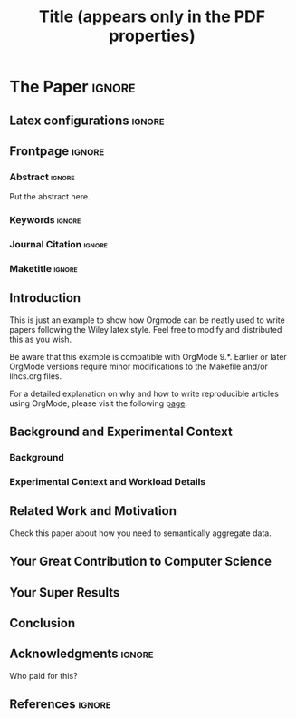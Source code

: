 # -*- coding: utf-8 -*-
# -*- mode: org -*-

#+TITLE: Title (appears only in the PDF properties)
#+AUTHOR: Lucas Mello Schnorr

#+STARTUP: overview indent
#+LANGUAGE: pt-br
#+OPTIONS: H:3 creator:nil timestamp:nil skip:nil toc:nil num:t ^:nil ~:~
#+OPTIONS: author:nil title:nil date:nil
#+TAGS: noexport(n) deprecated(d) ignore(i)
#+EXPORT_SELECT_TAGS: export
#+EXPORT_EXCLUDE_TAGS: noexport

#+LATEX_CLASS: WILEY
#+LATEX_CLASS_OPTIONS: [AMA,STIX1COL]
#+LATEX_HEADER: \usepackage[utf8]{inputenc}
#+LATEX_HEADER: \usepackage[T1]{fontenc}

# You need at least Org 9 and Emacs 24 to make this work.
# If you do, just type make (thanks Luka Stanisic for this).
# You'll also need to install texlive-publishers to get acmart.cls

* WILEY configuration for org export + ignore tag (Start Here)     :noexport:

#+begin_src emacs-lisp :results output :session :exports both
(add-to-list 'load-path ".")
(require 'ox-extra)
(ox-extras-activate '(ignore-headlines))
(add-to-list 'org-latex-classes
             '("WILEY"
               "\\documentclass{WileyNJD-v1}"
               ("\\section{%s}" . "\\section*{%s}")
               ("\\subsection{%s}" . "\\subsection*{%s}")
               ("\\subsubsection{%s}" . "\\subsubsection*{%s}")
               ("\\paragraph{%s}" . "\\paragraph*{%s}")
               ("\\subparagraph{%s}" . "\\subparagraph*{%s}")))
#+end_src

#+RESULTS:

* *The Paper*                                                       :ignore:
** Latex configurations                                             :ignore:
#+BEGIN_EXPORT latex
\articletype{Article Type}%
\received{TBD}%{26 April 2016}
\revised{TBD}%{6 June 2016}
\accepted{TBD}%{6 June 2016}
\raggedbottom
#+END_EXPORT
** Frontpage                                                        :ignore:
#+BEGIN_EXPORT latex
\title{This is the Real Title\protect\thanks{This is an example for title footnote.}}


\author[1]{Lucas Mello Schnorr*}

\author[2,3]{Author Two}

\author[3]{Author Three}

\authormark{MELLO SCHNORR \textsc{et al}}

\address[1]{\orgdiv{Graduate Program in Computer Science}, \orgname{Universidade Federal do Rio Grande do Sul}, \orgaddress{\state{Rio Grande do Sul}, \country{Brazil}}}

\address[2]{\orgdiv{Original Division}, \orgname{Original University}, \orgaddress{\state{State name}, \country{Country name}}}

\address[3]{\orgdiv{Original Division}, \orgname{Original University}, \orgaddress{\state{State name}, \country{Country name}}}

\corres{*Corresponding author name, This is sample corresponding address. \email{schnorr@inf.ufrgs.br}}

\presentaddress{This is sample for present address text this is sample for present address text}
#+END_EXPORT

*** Abstract                                                       :ignore:

#+LaTeX: \abstract[Summary]{

Put the abstract here.

#+LaTeX: }

*** Keywords                                                       :ignore:
#+BEGIN_EXPORT latex
\keywords{keyword1, keyword2, keyword3, keyword4}
#+END_EXPORT
*** Journal Citation                                               :ignore:
#+BEGIN_EXPORT latex
\jnlcitation{\cname{%
\author{Williams K.}, 
\author{B. Hoskins}, 
\author{R. Lee}, 
\author{G. Masato}, and 
\author{T. Woollings}} (\cyear{2016}), 
\ctitle{A regime analysis of Atlantic winter jet variability applied to evaluate HadGEM3-GC2}, \cjournal{Q.J.R. Meteorol. Soc.}, \cvol{2017;00:1--6}.}
#+END_EXPORT
*** Maketitle                                                      :ignore:
#+LaTeX: \maketitle
** Introduction

This is just an example to show how Orgmode\cite{orgmode} can be
neatly used to write papers following the Wiley latex style. Feel
free to modify and distributed this as you wish.

Be aware that this example is compatible with OrgMode 9.*. Earlier
or later OrgMode versions require minor modifications to the Makefile
and/or llncs.org files.

For a detailed explanation on why and how to write reproducible
articles using OrgMode, please visit the following [[https://github.com/alegrand/RR_webinars/blob/master/1_replicable_article_laboratory_notebook/index.org][page]].

** Background and Experimental Context
\label{sec.context}
*** Background
\label{sec.background}
*** Experimental Context and Workload Details
\label{sec.setup}
** Related Work and Motivation
\label{sec.relatedwork}

Check this paper\cite{schnorr2013visualizing} about how you need to
semantically aggregate data.

** Your Great Contribution to Computer Science
\label{sec.proposal}
** Your Super Results
** Conclusion
** Acknowledgments                                                  :ignore:

#+LATEX:\section*{Acknowledgements}

Who paid for this?

** References                                                        :ignore:

# See next section to understand how refs.bib file is created.

#+LATEX: \bibliographystyle{WileyNJD-AMA}
#+LATEX: \bibliography{refs}

* Bib file is here                                                 :noexport:

Tangle this file with C-c C-v t

#+begin_src bib :tangle refs.bib
@article{orgmode,
  author =	"Eric Schulte and Dan Davison and Thomas Dye and Carsten Dominik",
  title =	"A Multi-Language Computing Environment for Literate Programming and Reproducible Research",
  journal =	"J. of Stat. Soft.",
  volume =	"46",
  number =	"3",
  day =  	"25",
  year = 	"2012",
  CODEN =	"JSSOBK",
  ISSN = 	"1548-7660",
  bibdate =	"2011-10-03",
  accepted =	"2011-10-03",
  acknowledgement = "",
  submitted =	"2010-12-22",
}

@incollection{schnorr2013visualizing,
  title={Visualizing More Performance Data Than What Fits on Your Screen},
  author={Schnorr, Lucas M and Legrand, Arnaud},
  booktitle={Tools for High Performance Computing 2012},
  pages={149--162},
  year={2013},
  publisher={Springer}
}


#+end_src
* Emacs setup                                                      :noexport:

# Local Variables:
# eval: (add-to-list 'load-path ".")
# eval: (require 'ox-extra)
# eval: (ox-extras-activate '(ignore-headlines))
# eval: (add-to-list 'org-latex-classes '("article" "\\documentclass{article}\n \[NO-DEFAULT-PACKAGES]\n \[EXTRA]\n"  ("\\section{%s}" . "\\section*{%s}") ("\\subsection{%s}" . "\\subsection*{%s}")                       ("\\subsubsection{%s}" . "\\subsubsection*{%s}")                       ("\\paragraph{%s}" . "\\paragraph*{%s}")                       ("\\subparagraph{%s}" . "\\subparagraph*{%s}")))
# eval: (add-to-list 'org-latex-classes '("WILEY" "\\documentclass{WileyNJD-v2}\n \[NO-DEFAULT-PACKAGES]\n \[EXTRA]\n"  ("\\section{%s}" . "\\section*{%s}")               ("\\subsection{%s}" . "\\subsection*{%s}")               ("\\subsubsection{%s}" . "\\subsubsection*{%s}")               ("\\paragraph{%s}" . "\\paragraph*{%s}")               ("\\subparagraph{%s}" . "\\subparagraph*{%s}")))
# eval: (setq org-latex-to-pdf-process '("pdflatex -interaction nonstopmode -output-directory %o %f ; bibtex `basename %f | sed 's/\.tex//'` ; pdflatex -interaction nonstopmode -output-directory  %o %f ; pdflatex -interaction nonstopmode -output-directory %o %f"))
# eval: (setq ispell-local-dictionary "american")
# eval: (eval (flyspell-mode t))
# eval: (setq org-latex-listings t)
# End:



